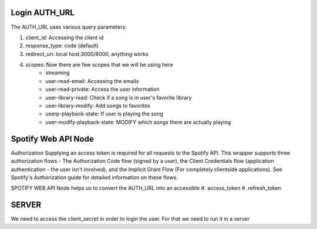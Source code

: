 #############
Login AUTH_URL
#############

The AUTH_URL uses various query parameters:

#. client_id: Accessing the client id
#. response_type: code (default)
#. redirect_uri: local host:3000/8000, anything works
#. scopes: Now there are few scopes that we will be using here
    * streaming
    * user-read-email: Accessing the emails
    * user-read-private: Access the user information
    * user-library-read: Check if a song is in user's favorite library
    * user-library-modify: Add songs to favorites
    * userp-playback-state: If user is playing the song
    * user-modify-playback-state: MODIFY which songs there are actually playing

    
#############
Spotify Web API Node
#############

Authorization
Supplying an access token is required for all requests to the Spotify API. 
This wrapper supports three authorization flows - The Authorization Code flow (signed by a user), the Client Credentials flow (application authentication - the user isn't involved), and the Implicit Grant Flow (For completely clientside applications). 
See Spotify's Authorization guide for detailed information on these flows.

SPOTIFY WEB API Node helps us to convert the AUTH_URL into an accessible 
#. access_token 
#. refresh_token


#############
SERVER 
#############

We need to access the client_secret in order to login the user. For that we need to run it in a server

